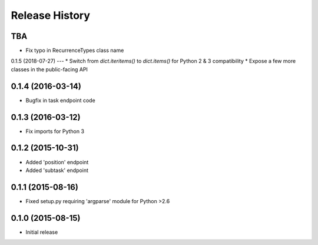 Release History
===============

TBA
---
* Fix typo in RecurrenceTypes class name

0.1.5 (2018-07-27)
---
* Switch from `dict.iteritems()` to `dict.items()` for Python 2 & 3 compatibility
* Expose a few more classes in the public-facing API

0.1.4 (2016-03-14)
------------------
* Bugfix in task endpoint code

0.1.3 (2016-03-12)
------------------
* Fix imports for Python 3

0.1.2 (2015-10-31)
------------------
* Added 'position' endpoint
* Added 'subtask' endpoint

0.1.1 (2015-08-16)
------------------
* Fixed setup.py requiring 'argparse' module for Python >2.6

0.1.0 (2015-08-15)
------------------
* Initial release
